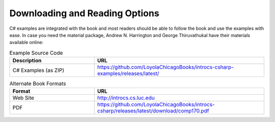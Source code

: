 .. index:: book alternate formats

.. _alt-formats:
    
Downloading and Reading Options
==================================

C# examples are integrated with the book and most readers should be able to follow the book and 
use the examples with ease. In case you need the material package, Andrew N. Harrington and George Thiruvathukal 
have their materials available online: 

.. csv-table:: Example Source Code
    :header: "Description", "URL"
    :widths: 15, 30

    "C# Examples (as ZIP)", "https://github.com/LoyolaChicagoBooks/introcs-csharp-examples/releases/latest/"


.. csv-table:: Alternate Book Formats
    :header: "Format", "URL"
    :widths: 15, 30

    "Web Site", "http://introcs.cs.luc.edu"
    "PDF", "https://github.com/LoyolaChicagoBooks/introcs-csharp/releases/latest/download/comp170.pdf"

